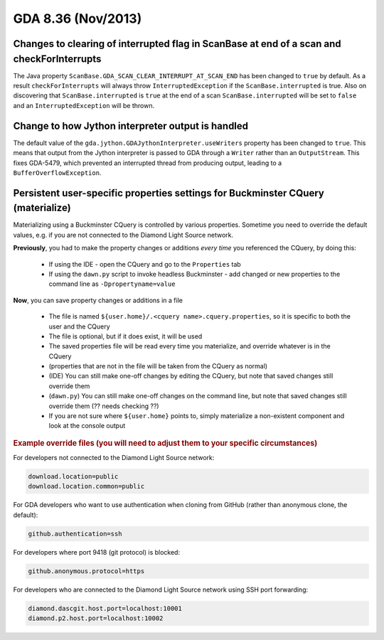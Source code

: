 GDA 8.36  (Nov/2013)
====================

Changes to clearing of interrupted flag in ScanBase at end of a scan and checkForInterrupts
-------------------------------------------------------------------------------------------

The Java property ``ScanBase.GDA_SCAN_CLEAR_INTERRUPT_AT_SCAN_END`` has been changed to ``true`` by default. As a result 
``checkForInterrupts`` will always throw ``InterruptedException`` if the ``ScanBase.interrupted`` is true. Also on discovering that
``ScanBase.interrupted`` is ``true`` at the end of a scan ``ScanBase.interrupted`` will be set to ``false`` and an ``InterruptedException`` will be thrown.

Change to how Jython interpreter output is handled
--------------------------------------------------

The default value of the ``gda.jython.GDAJythonInterpreter.useWriters`` property has been changed to ``true``. This
means that output from the Jython interpreter is passed to GDA through a ``Writer`` rather than an ``OutputStream``.
This fixes GDA-5479, which prevented an interrupted thread from producing output, leading to a
``BufferOverflowException``.

Persistent user-specific properties settings for Buckminster CQuery (materialize)
---------------------------------------------------------------------------------

Materializing using a Buckminster CQuery is controlled by various properties.
Sometime you need to override the default values, e.g. if you are not connected to the Diamond Light Source network.

**Previously**, you had to make the property changes or additions *every time* you referenced the CQuery, by doing this:

   * If using the IDE - open the CQuery and go to the ``Properties`` tab
   * If using the ``dawn.py`` script to invoke headless Buckminster - add changed or new properties to the command line as ``-Dpropertyname=value``

**Now**, you can save property changes or additions in a file

   * The file is named ``${user.home}/.<cquery name>.cquery.properties``, so it is specific to both the user and the CQuery
   * The file is optional, but if it does exist, it will be used
   * The saved properties file will be read every time you materialize, and override whatever is in the CQuery
   * (properties that are not in the file will be taken from the CQuery as normal)
   * (IDE) You can still make one-off changes by editing the CQuery, but note that saved changes still override them
   * (``dawn.py``) You can still make one-off changes on the command line, but note that saved changes still override them (?? needs checking ??)
   * If you are not sure where ``${user.home}`` points to, simply materialize a non-existent component and look at the console output

.. rubric:: Example override files (you will need to adjust them to your specific circumstances)

For developers not connected to the Diamond Light Source network:

.. code-block:: bash

    download.location=public
    download.location.common=public

For GDA developers who want to use authentication when cloning from GitHub (rather than anonymous clone, the default):

.. code-block:: bash

    github.authentication=ssh

For developers where port 9418 (git protocol) is blocked:

.. code-block:: bash

    github.anonymous.protocol=https

For developers who are connected to the Diamond Light Source network using SSH port forwarding:

.. code-block:: bash

    diamond.dascgit.host.port=localhost:10001
    diamond.p2.host.port=localhost:10002

